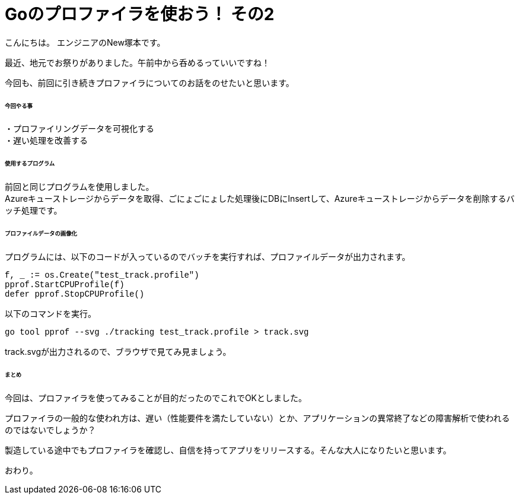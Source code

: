 # Goのプロファイラを使おう！ その2
:hp-tags: NewTsukamoto, mac, Golang, pprof, CPUProfile

こんにちは。
エンジニアのNew塚本です。

最近、地元でお祭りがありました。午前中から呑めるっていいですね！


今回も、前回に引き続きプロファイラについてのお話をのせたいと思います。 +

====== 今回やる事

・プロファイリングデータを可視化する +
・遅い処理を改善する

====== 使用するプログラム
前回と同じプログラムを使用しました。 +
Azureキューストレージからデータを取得、ごにょごにょした処理後にDBにInsertして、Azureキューストレージからデータを削除するバッチ処理です。 


====== プロファイルデータの画像化

プログラムには、以下のコードが入っているのでバッチを実行すれば、プロファイルデータが出力されます。
++++
<pre style="font-family: Menlo, Courier">
f, _ := os.Create("test_track.profile")
pprof.StartCPUProfile(f)
defer pprof.StopCPUProfile()
</pre> 
++++


以下のコマンドを実行。
++++
<pre style="font-family: Menlo, Courier">
go tool pprof --svg ./tracking test_track.profile > track.svg
</pre> 
++++


track.svgが出力されるので、ブラウザで見てみ見ましょう。





====== まとめ
今回は、プロファイラを使ってみることが目的だったのでこれでOKとしました。 + 

プロファイラの一般的な使われ方は、遅い（性能要件を満たしていない）とか、アプリケーションの異常終了などの障害解析で使われるのではないでしょうか？ + 

製造している途中でもプロファイラを確認し、自信を持ってアプリをリリースする。そんな大人になりたいと思います。 + 

おわり。





